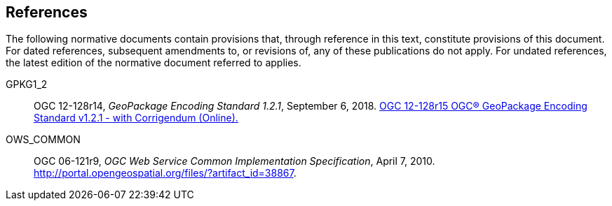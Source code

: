 == References
The following normative documents contain provisions that, through reference in this text, constitute provisions of this document. For dated references, subsequent amendments to, or revisions of, any of these publications do not apply. For undated references, the latest edition of the normative document referred to applies.

[[GPKG1_2]]
GPKG1_2 ::

  OGC 12-128r14, _GeoPackage Encoding Standard 1.2.1_, September 6, 2018. http://www.geopackage.org/spec121/index.html[OGC 12-128r15 OGC® GeoPackage Encoding Standard v1.2.1 - with Corrigendum (Online).]

[[OWS_COMMON]]
OWS_COMMON ::

  OGC 06-121r9, _OGC Web Service Common Implementation Specification_, April 7, 2010. http://portal.opengeospatial.org/files/?artifact_id=38867.
